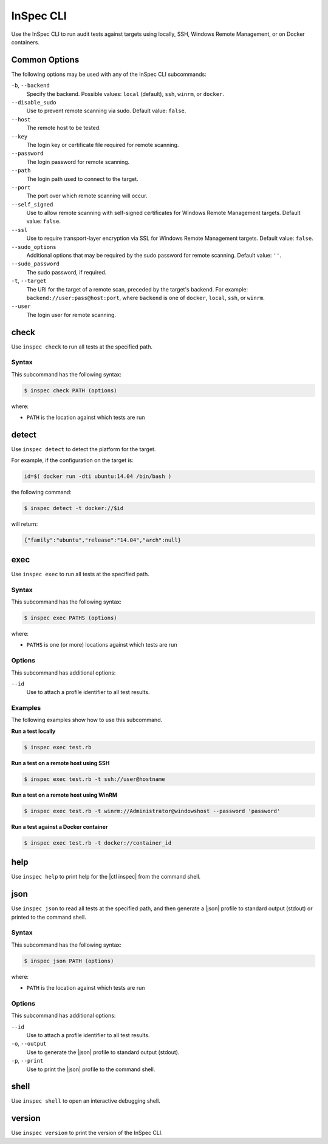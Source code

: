 =====================================================
InSpec CLI
=====================================================

Use the InSpec CLI to run audit tests against targets using locally, SSH, |winrm|, or on |docker| containers.

Common Options
=====================================================
The following options may be used with any of the InSpec CLI subcommands:

``-b``, ``--backend``
   Specify the backend. Possible values: ``local`` (default), ``ssh``, ``winrm``, or ``docker``.

``--disable_sudo``
   Use to prevent remote scanning via sudo. Default value: ``false``.

``--host``
   The remote host to be tested.

``--key``
   The login key or certificate file required for remote scanning.

``--password``
   The login password for remote scanning.

``--path``
   The login path used to connect to the target.

``--port``
   The port over which remote scanning will occur.

``--self_signed``
   Use to allow remote scanning with self-signed certificates for |winrm| targets.  Default value: ``false``.

``--ssl``
   Use to require transport-layer encryption via SSL for |winrm| targets. Default value: ``false``.

``--sudo_options``
   Additional options that may be required by the sudo password for remote scanning. Default value: ``''``.

``--sudo_password``
   The sudo password, if required.

``-t``, ``--target``
   The URI for the target of a remote scan, preceded by the target's backend. For example: ``backend://user:pass@host:port``, where ``backend`` is one of ``docker``, ``local``, ``ssh``, or ``winrm``.

``--user``
   The login user for remote scanning.



check
=====================================================
Use ``inspec check`` to run all tests at the specified path.

Syntax
-----------------------------------------------------
This subcommand has the following syntax:

.. code-block:: bash

   $ inspec check PATH (options)

where:

* ``PATH`` is the location against which tests are run



detect
=====================================================
Use ``inspec detect`` to detect the platform for the target.

For example, if the configuration on the target is:

.. code-block:: bash

   id=$( docker run -dti ubuntu:14.04 /bin/bash )

the following command:

.. code-block:: bash

   $ inspec detect -t docker://$id

will return:

.. code-block:: javascript

   {"family":"ubuntu","release":"14.04","arch":null}


exec
=====================================================
Use ``inspec exec`` to run all tests at the specified path.

Syntax
-----------------------------------------------------
This subcommand has the following syntax:

.. code-block:: bash

   $ inspec exec PATHS (options)

where:

* ``PATHS`` is one (or more) locations against which tests are run

Options
-----------------------------------------------------
This subcommand has additional options:

``--id``
   Use to attach a profile identifier to all test results.

Examples
-----------------------------------------------------
The following examples show how to use this subcommand.

**Run a test locally**

.. code-block:: bash

   $ inspec exec test.rb

**Run a test on a remote host using SSH**

.. code-block:: bash

   $ inspec exec test.rb -t ssh://user@hostname

**Run a test on a remote host using WinRM**

.. code-block:: bash

   $ inspec exec test.rb -t winrm://Administrator@windowshost --password 'password'

**Run a test against a Docker container**

.. code-block:: bash

   $ inspec exec test.rb -t docker://container_id



help
=====================================================
Use ``inspec help`` to print help for the |ctl inspec| from the command shell.



json
=====================================================
Use ``inspec json`` to read all tests at the specified path, and then generate a |json| profile to standard output (stdout) or printed to the command shell.

Syntax
-----------------------------------------------------
This subcommand has the following syntax:

.. code-block:: bash

   $ inspec json PATH (options)

where:

* ``PATH`` is the location against which tests are run

Options
-----------------------------------------------------
This subcommand has additional options:

``--id``
   Use to attach a profile identifier to all test results.

``-o``, ``--output``
   Use to generate the |json| profile to standard output (stdout).

``-p``, ``--print``
   Use to print the |json| profile to the command shell.



shell
=====================================================
Use ``inspec shell`` to open an interactive debugging shell.



version
=====================================================
Use ``inspec version`` to print the version of the InSpec CLI.


.. |winrm| replace:: Windows Remote Management
.. _winrm: https://msdn.microsoft.com/en-us/library/aa384426(v=vs.85).aspx
.. |docker| replace:: Docker
.. _docker: https://www.docker.com/
